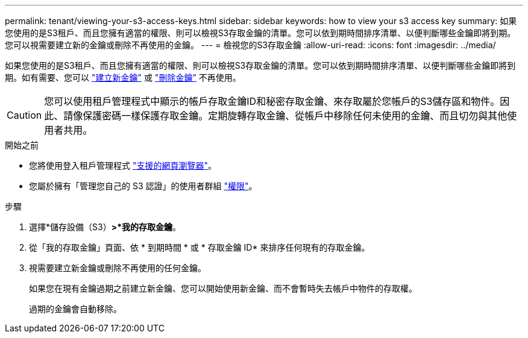 ---
permalink: tenant/viewing-your-s3-access-keys.html 
sidebar: sidebar 
keywords: how to view your s3 access key 
summary: 如果您使用的是S3租戶、而且您擁有適當的權限、則可以檢視S3存取金鑰的清單。您可以依到期時間排序清單、以便判斷哪些金鑰即將到期。您可以視需要建立新的金鑰或刪除不再使用的金鑰。 
---
= 檢視您的S3存取金鑰
:allow-uri-read: 
:icons: font
:imagesdir: ../media/


[role="lead"]
如果您使用的是S3租戶、而且您擁有適當的權限、則可以檢視S3存取金鑰的清單。您可以依到期時間排序清單、以便判斷哪些金鑰即將到期。如有需要、您可以 link:creating-your-own-s3-access-keys.html["建立新金鑰"] 或 link:deleting-your-own-s3-access-keys.html["刪除金鑰"] 不再使用。


CAUTION: 您可以使用租戶管理程式中顯示的帳戶存取金鑰ID和秘密存取金鑰、來存取屬於您帳戶的S3儲存區和物件。因此、請像保護密碼一樣保護存取金鑰。定期旋轉存取金鑰、從帳戶中移除任何未使用的金鑰、而且切勿與其他使用者共用。

.開始之前
* 您將使用登入租戶管理程式 link:../admin/web-browser-requirements.html["支援的網頁瀏覽器"]。
* 您屬於擁有「管理您自己的 S3 認證」的使用者群組 link:tenant-management-permissions.html["權限"]。


.步驟
. 選擇*儲存設備（S3）*>*我的存取金鑰*。
. 從「我的存取金鑰」頁面、依 * 到期時間 * 或 * 存取金鑰 ID* 來排序任何現有的存取金鑰。
. 視需要建立新金鑰或刪除不再使用的任何金鑰。
+
如果您在現有金鑰過期之前建立新金鑰、您可以開始使用新金鑰、而不會暫時失去帳戶中物件的存取權。

+
過期的金鑰會自動移除。


